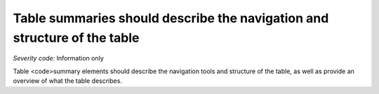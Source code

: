 ===============================
Table summaries should describe the navigation and structure of the table
===============================

*Severity code:* Information only

.. php:class:: tableSummaryDescribesTable


Table <code>summary elements should describe the navigation tools and structure of the table, as well as provide an overview of what the table describes.





